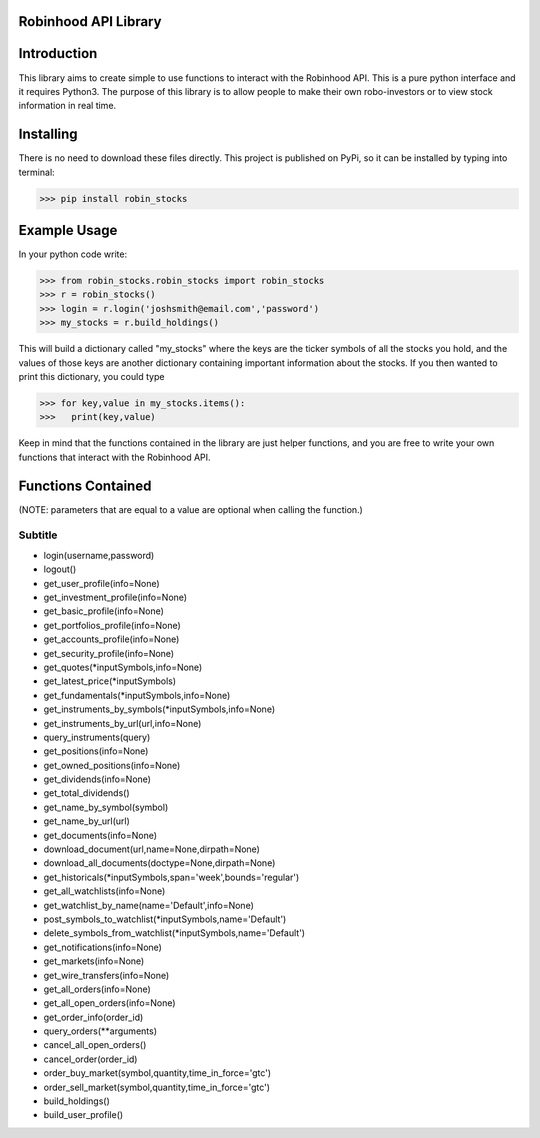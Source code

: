 Robinhood API Library
========================

Introduction
========================
This library aims to create simple to use functions to interact with the
Robinhood API. This is a pure python interface and it requires Python3. The purpose
of this library is to allow people to make their own robo-investors or to view
stock information in real time.

Installing
========================
There is no need to download these files directly. This project is published on PyPi,
so it can be installed by typing into terminal:

>>> pip install robin_stocks

Example Usage
========================
In your python code write:

>>> from robin_stocks.robin_stocks import robin_stocks
>>> r = robin_stocks()
>>> login = r.login('joshsmith@email.com','password')
>>> my_stocks = r.build_holdings()

This will build a dictionary called "my_stocks" where the keys are the ticker symbols of
all the stocks you hold, and the values of those keys are another dictionary containing
important information about the stocks. If you then wanted to print this dictionary, you could type

>>> for key,value in my_stocks.items():
>>>   print(key,value)

Keep in mind that the functions contained in the library are just helper functions,
and you are free to write your own functions that interact with the Robinhood API.

Functions Contained
========================
(NOTE: parameters that are equal to a value are optional when calling the function.)

Subtitle
-------- 

- login(username,password)
- logout()

- get_user_profile(info=None)
- get_investment_profile(info=None)
- get_basic_profile(info=None)
- get_portfolios_profile(info=None)
- get_accounts_profile(info=None)
- get_security_profile(info=None)

- get_quotes(\*inputSymbols,info=None)
- get_latest_price(\*inputSymbols)
- get_fundamentals(\*inputSymbols,info=None)
- get_instruments_by_symbols(\*inputSymbols,info=None)
- get_instruments_by_url(url,info=None)
- query_instruments(query)

- get_positions(info=None)
- get_owned_positions(info=None)
- get_dividends(info=None)
- get_total_dividends()
- get_name_by_symbol(symbol)
- get_name_by_url(url)

- get_documents(info=None)
- download_document(url,name=None,dirpath=None)
- download_all_documents(doctype=None,dirpath=None)

- get_historicals(\*inputSymbols,span='week',bounds='regular')
- get_all_watchlists(info=None)
- get_watchlist_by_name(name='Default',info=None)
- post_symbols_to_watchlist(\*inputSymbols,name='Default')
- delete_symbols_from_watchlist(\*inputSymbols,name='Default')

- get_notifications(info=None)
- get_markets(info=None)
- get_wire_transfers(info=None)

- get_all_orders(info=None)
- get_all_open_orders(info=None)
- get_order_info(order_id)
- query_orders(\*\*arguments)
- cancel_all_open_orders()
- cancel_order(order_id)

- order_buy_market(symbol,quantity,time_in_force='gtc')
- order_sell_market(symbol,quantity,time_in_force='gtc')

- build_holdings()
- build_user_profile()
